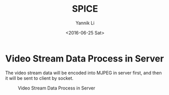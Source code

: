#+TITLE: SPICE
#+DATE: <2016-06-25 Sat>
#+AUTHOR: Yannik Li
#+EMAIL: yannik520@gmail.com
#+OPTIONS: ':nil *:t -:t ::t <:t H:3 \n:nil ^:t arch:headline
#+OPTIONS: author:t c:nil creator:comment d:(not "LOGBOOK") date:t
#+OPTIONS: e:t email:nil f:t inline:t num:t p:nil pri:nil stat:t
#+OPTIONS: tags:t tasks:t tex:t timestamp:t toc:t todo:t |:t
#+CREATOR: Emacs 24.5.1 (Org mode 8.2.10)
#+DESCRIPTION:
#+EXCLUDE_TAGS: noexport
#+KEYWORDS:
#+LANGUAGE: en
#+SELECT_TAGS: export
#+HTML_HEAD: <link rel="stylesheet" type="text/css" href="../style.css" />

* Video Stream Data Process in Server
The video stream data will be encoded into MJPEG in server first, and then it will be sent to client by socket.

#+CAPTION: Video Stream Data Process in Server
[[./Server_Send_Display_Data.jpeg]]


